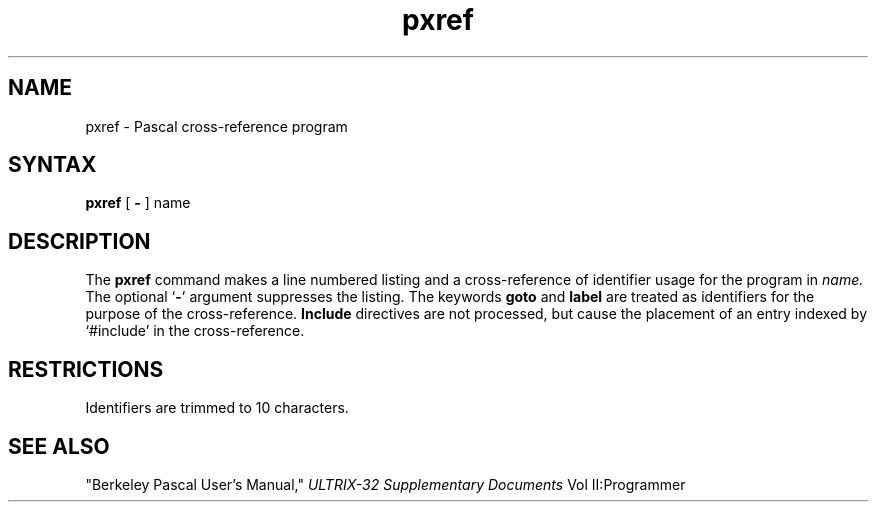 .TH pxref 1
.SH NAME
pxref \- Pascal cross-reference program
.SH SYNTAX
.B pxref
[
.BR \- ""
]
name
.SH DESCRIPTION
The
.B pxref
command
makes a line numbered listing and a cross-reference of identifier usage
for the program in
.I name.
The optional `\fB\-\fP' argument suppresses the listing.  The keywords
.B goto
and
.B label
are treated as identifiers for the purpose of the cross-reference.
.B Include
directives are not processed, but cause the placement of an entry
indexed by `#include' in the cross-reference.
.SH RESTRICTIONS
Identifiers are trimmed to 10 characters.
.SH "SEE ALSO"
"Berkeley Pascal User's Manual,"
.I ULTRIX-32 Supplementary Documents 
Vol II:Programmer
